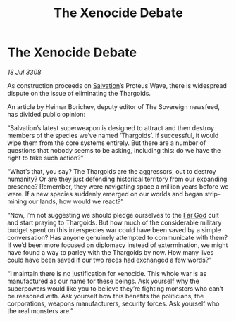 :PROPERTIES:
:ID:       cbafbfb2-265c-47ba-a3e6-d8802c252785
:END:
#+title: The Xenocide Debate
#+filetags: :3308:Thargoid:galnet:

* The Xenocide Debate

/18 Jul 3308/

As construction proceeds on [[id:106b62b9-4ed8-4f7c-8c5c-12debf994d4f][Salvation]]’s Proteus Wave, there is widespread dispute on the issue of eliminating the Thargoids. 

An article by Heimar Borichev, deputy editor of The Sovereign newsfeed, has divided public opinion: 

“Salvation’s latest superweapon is designed to attract and then destroy members of the species we’ve named ‘Thargoids’. If successful, it would wipe them from the core systems entirely. But there are a number of questions that nobody seems to be asking, including this: do we have the right to take such action?” 

“What’s that, you say? The Thargoids are the aggressors, out to destroy humanity? Or are they just defending historical territory from our expanding presence? Remember, they were navigating space a million years before we were. If a new species suddenly emerged on our worlds and began strip-mining our lands, how would we react?” 

“Now, I’m not suggesting we should pledge ourselves to the [[id:04ae001b-eb07-4812-a42e-4bb72825609b][Far God]] cult and start praying to Thargoids. But how much of the considerable military budget spent on this interspecies war could have been saved by a simple conversation? Has anyone genuinely attempted to communicate with them? If we’d been more focused on diplomacy instead of extermination, we might have found a way to parley with the Thargoids by now. How many lives could have been saved if our two races had exchanged a few words?” 

“I maintain there is no justification for xenocide. This whole war is as manufactured as our name for these beings. Ask yourself why the superpowers would like you to believe they’re fighting monsters who can’t be reasoned with. Ask yourself how this benefits the politicians, the corporations, weapons manufacturers, security forces. Ask yourself who the real monsters are.”
